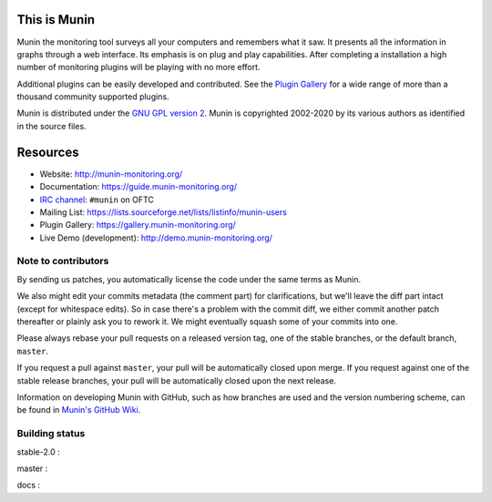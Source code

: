 This is Munin
=============

Munin the monitoring tool surveys all your computers and remembers what it saw.
It presents all the information in graphs through a web interface.
Its emphasis is on plug and play capabilities.
After completing a installation a high number of monitoring plugins will be
playing with no more effort.

Additional plugins can be easily developed and contributed.
See the `Plugin Gallery <https://gallery.munin-monitoring.org/>`_ for a wide
range of more than a thousand community supported plugins.

Munin is distributed under the `GNU GPL version 2 <https://www.gnu.org/licenses/old-licenses/gpl-2.0.en.html>`_.  Munin is copyrighted
2002-2020 by its various authors as identified in the source files.


Resources
=========

* Website: http://munin-monitoring.org/
* Documentation: https://guide.munin-monitoring.org/
* `IRC channel <irc://irc.oftc.net/#munin>`_: ``#munin`` on OFTC
* Mailing List: https://lists.sourceforge.net/lists/listinfo/munin-users
* Plugin Gallery: https://gallery.munin-monitoring.org/
* Live Demo (development): http://demo.munin-monitoring.org/


Note to contributors
--------------------

By sending us patches, you automatically license the code under the same terms
as Munin.

We also might edit your commits metadata (the comment part) for clarifications,
but we'll leave the diff part intact (except for whitespace edits). So in case
there's a problem with the commit diff, we either commit another patch
thereafter or plainly ask you to rework it. We might eventually squash some of
your commits into one.

Please always rebase your pull requests on a released version tag, one of the
stable branches, or the default branch, ``master``.

If you request a pull against ``master``, your pull will be automatically closed
upon merge. If you request against one of the stable release branches, your pull will be
automatically closed upon the next release.

Information on developing Munin with GitHub, such as how branches are used
and the version numbering scheme, can be found in `Munin's GitHub Wiki`__.

.. __ : https://github.com/munin-monitoring/munin/wiki/_pages


Building status
---------------

stable-2.0 : |build-stable2.0|

master : |build-master|  |coverage-master|

docs : |docs-latest|

.. |build-stable2.0| image:: https://travis-ci.org/munin-monitoring/munin.svg?branch=stable-2.0
   :target: https://travis-ci.org/munin-monitoring/munin

.. |build-master| image:: https://travis-ci.org/munin-monitoring/munin.svg?branch=master
   :target: https://travis-ci.org/munin-monitoring/munin

.. |coverage-master| image:: https://coveralls.io/repos/github/munin-monitoring/munin/badge.svg?branch=master
   :target: https://coveralls.io/github/munin-monitoring/munin?branch=master


.. |docs-latest| image:: https://readthedocs.org/projects/munin/badge/?version=latest
   :target: https://guide.munin-monitoring.org/

